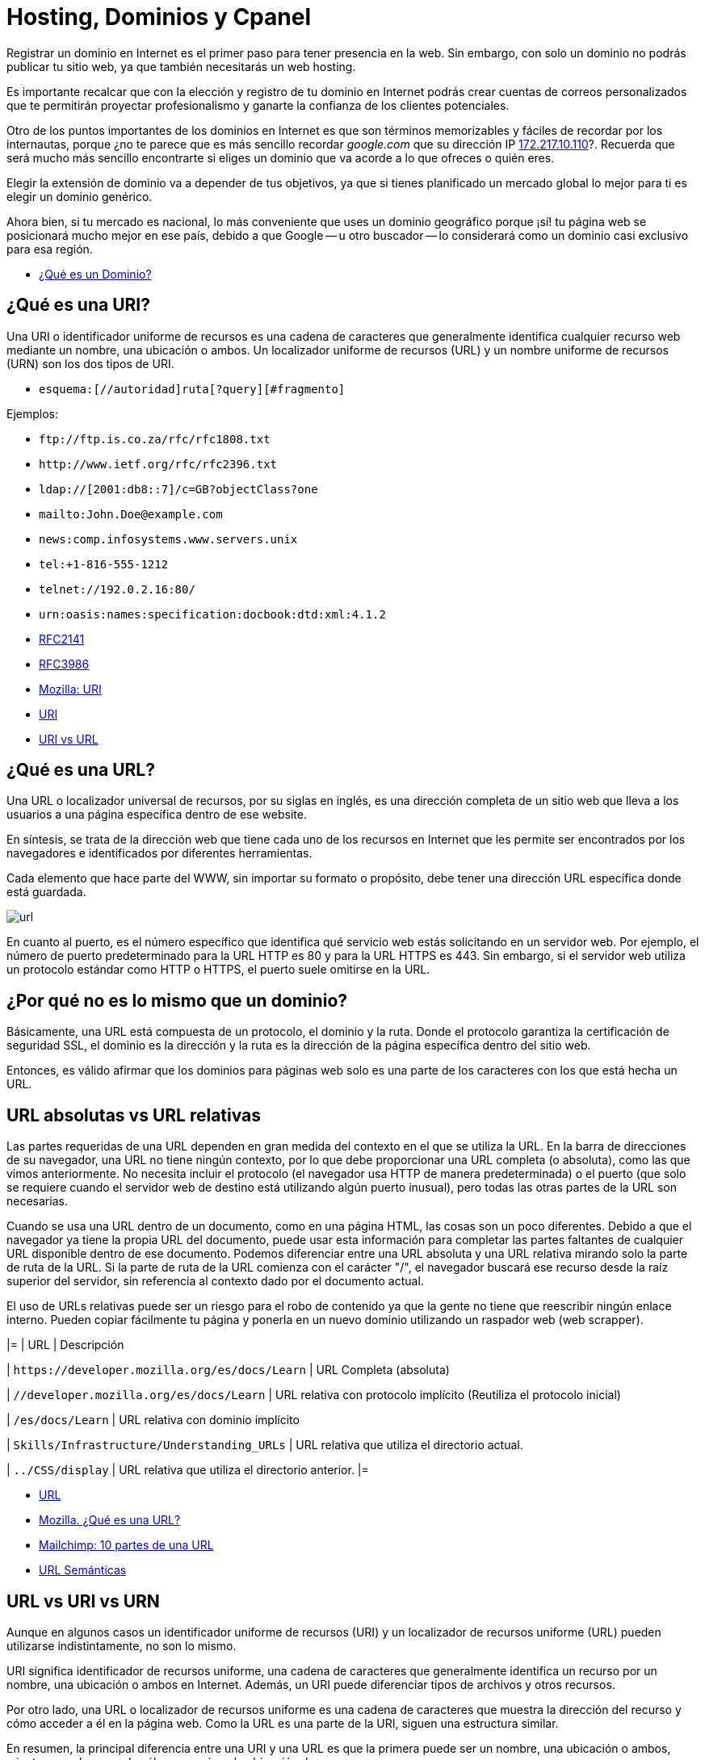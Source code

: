 = Hosting, Dominios y Cpanel

Registrar un dominio en Internet es el primer paso para tener presencia en la web. Sin embargo, con solo un dominio no podrás publicar tu sitio web, ya que también necesitarás un web hosting.

Es importante recalcar que con la elección y registro de tu dominio en Internet podrás crear cuentas de correos personalizados que te permitirán proyectar profesionalismo y ganarte la confianza de los clientes potenciales.

Otro de los puntos importantes de los dominios en Internet es que son términos memorizables y fáciles de recordar por los internautas, porque ¿no te parece que es más sencillo recordar _google.com_ que su dirección IP http://172.217.10.110/[172.217.10.110]?. Recuerda que será mucho más sencillo encontrarte si eliges un dominio que va acorde a lo que ofreces o quién eres.

Elegir la extensión de dominio va a depender de tus objetivos, ya que si tienes planificado un mercado global lo mejor para ti es elegir un dominio genérico.

Ahora bien, si tu mercado es nacional, lo más conveniente que uses un dominio geográfico porque ¡sí! tu página web se posicionará mucho mejor en ese país, debido a que Google -- u otro buscador -- lo considerará como un dominio casi exclusivo para esa región.

* https://rockcontent.com/es/blog/que-es-un-dominio/[¿Qué es un Dominio?]

== ¿Qué es una URI?

Una URI o identificador uniforme de recursos es una cadena de caracteres que generalmente identifica cualquier recurso web mediante un nombre, una ubicación o ambos. Un localizador uniforme de recursos (URL) y un nombre uniforme de recursos (URN) son los dos tipos de URI.

* `esquema:[//autoridad]ruta[?query][#fragmento]`

Ejemplos:

* `+ftp://ftp.is.co.za/rfc/rfc1808.txt+`
* `+http://www.ietf.org/rfc/rfc2396.txt+`
* `ldap://[2001:db8::7]/c=GB?objectClass?one`
* `mailto:John.Doe@example.com`
* `news:comp.infosystems.www.servers.unix`
* `tel:+1-816-555-1212`
* `telnet://192.0.2.16:80/`
* `urn:oasis:names:specification:docbook:dtd:xml:4.1.2`
* https://datatracker.ietf.org/doc/html/rfc2141[RFC2141]
* https://datatracker.ietf.org/doc/html/rfc3986[RFC3986]
* https://developer.mozilla.org/es/docs/Glossary/URI[Mozilla: URI]
* https://en.wikipedia.org/wiki/Uniform_Resource_Identifier[URI]
* https://www.hostinger.es/tutoriales/uri-vs-url[URI vs URL]

== ¿Qué es una URL?

Una URL o localizador universal de recursos, por su siglas en inglés, es una dirección completa de un sitio web que lleva a los usuarios a una página específica dentro de ese website.

En síntesis, se trata de la dirección web que tiene cada uno de los recursos en Internet que les permite ser encontrados por los navegadores e identificados por diferentes herramientas.

Cada elemento que hace parte del WWW, sin importar su formato o propósito, debe tener una dirección URL específica donde está guardada.

image::url.png[]

En cuanto al puerto, es el número específico que identifica qué servicio web estás solicitando en un servidor web. Por ejemplo, el número de puerto predeterminado para la URL HTTP es 80 y para la URL HTTPS es 443. Sin embargo, si el servidor web utiliza un protocolo estándar como HTTP o HTTPS, el puerto suele omitirse en la URL.

== ¿Por qué no es lo mismo que un dominio?

Básicamente, una URL está compuesta de un protocolo, el dominio y la ruta. Donde el protocolo garantiza la certificación de seguridad SSL, el dominio es la dirección y la ruta es la dirección de la página específica dentro del sitio web.

Entonces, es válido afirmar que los dominios para páginas web solo es una parte de los caracteres con los que está hecha un URL.

== URL absolutas vs URL relativas

Las partes requeridas de una URL dependen en gran medida del contexto en el que se utiliza la URL. En la barra de direcciones de su navegador, una URL no tiene ningún contexto, por lo que debe proporcionar una URL completa (o absoluta), como las que vimos anteriormente. No necesita incluir el protocolo (el navegador usa HTTP de manera predeterminada) o el puerto (que solo se requiere cuando el servidor web de destino está utilizando algún puerto inusual), pero todas las otras partes de la URL son necesarias.

Cuando se usa una URL dentro de un documento, como en una página HTML, las cosas son un poco diferentes. Debido a que el navegador ya tiene la propia URL del documento, puede usar esta información para completar las partes faltantes de cualquier URL disponible dentro de ese documento. Podemos diferenciar entre una URL absoluta y una URL relativa mirando solo la parte de ruta de la URL. Si la parte de ruta de la URL comienza con el carácter "/", el navegador buscará ese recurso desde la raíz superior del servidor, sin referencia al contexto dado por el documento actual.

El uso de URLs relativas puede ser un riesgo para el robo de contenido ya que la gente no tiene que reescribir ningún enlace interno. Pueden copiar fácilmente tu página y ponerla en un nuevo dominio utilizando un raspador web (web scrapper).

|=
| URL | Descripción

| `+https://developer.mozilla.org/es/docs/Learn+`
| URL Completa (absoluta)

| `//developer.mozilla.org/es/docs/Learn`
| URL relativa con protocolo implícito (Reutiliza el protocolo inicial)

| `/es/docs/Learn`
| URL relativa con dominio implícito

| `Skills/Infrastructure/Understanding_URLs`
| URL relativa que utiliza el directorio actual.

| `../CSS/display`
| URL relativa que utiliza el directorio anterior.
|=

* https://en.wikipedia.org/wiki/URL[URL]
* https://developer.mozilla.org/es/docs/Learn/Common_questions/Web_mechanics/What_is_a_URL[Mozilla. ¿Qué es una URL?]
* https://mailchimp.com/es/resources/parts-of-a-url/[Mailchimp: 10 partes de una URL]
* https://en.wikipedia.org/wiki/Clean_URL[URL Semánticas]

== URL vs URI vs URN

Aunque en algunos casos un identificador uniforme de recursos (URI) y un localizador de recursos uniforme (URL) pueden utilizarse indistintamente, no son lo mismo.

URI significa identificador de recursos uniforme, una cadena de caracteres que generalmente identifica un recurso por un nombre, una ubicación o ambos en Internet. Además, un URI puede diferenciar tipos de archivos y otros recursos.

Por otro lado, una URL o localizador de recursos uniforme es una cadena de caracteres que muestra la dirección del recurso y cómo acceder a él en la página web. Como la URL es una parte de la URI, siguen una estructura similar.

En resumen, la principal diferencia entre una URI y una URL es que la primera puede ser un nombre, una ubicación o ambos, mientras que la segunda sólo proporciona la ubicación de un recurso.

A diferencia de una URL, una URN no proporciona ninguna información sobre la ubicación del recurso, sino que simplemente lo identifica, al igual que una URI pura. En particular, una URN es una URI cuyo esquema es urn y tiene la siguiente estructura, tal como lo describe el RFC 2141:

[,text]
----
urn:<IDENTIFICADOR DEL ESPACIO DE NOMBRES>:<CADENA ESPECÍFICA DEL ESPACIO DE NOMBRES>
----

El marcador de posición `IDENTIFICADOR DE ESPACIO DE NOMBRES>` representa una cadena que representa la categoría de recursos que desea identificar. `<NAMESPACE-SPECIFIC-STRING>` es el identificador específico del recurso y su formato depende del identificador del espacio de nombres.

[,text]
----
urn:isbn:1234567890
urn:ISSN:0167-6423
urn:ietf:rfc:2648
----

Esos URN identifican objetos de diferentes tipos. Por ejemplo, `urn:isbn:1234567890` identifica una publicación a través del sistema ISBN; `urn:ISSN:0167-6423` identifica una publicación a través del sistema ISSN; `urn:ietf:rfc:2648` es un RFC emitido por el https://en.wikipedia.org/wiki/Internet_Engineering_Task_Force[IETF].

* https://datatracker.ietf.org/doc/html/rfc2141[RFC 2141]
* https://datatracker.ietf.org/doc/html/rfc3986#section-3[RFC 3986]
* https://auth0.com/blog/url-uri-urn-differences/[URL, URI, URN]

== ¿Qué tipos de Dominios Existen?

Hay tres tipos --o extensiones -- de dominios que puedes utilizar para tu empresa y dependerá de lo que más adecuado para tu organización.

== Dominios Geográficos

También llamados territoriales o ccTLD (Country code Top-Level Domain).

Este dominio es conformado por dos letras que van asociadas con el país de origen del sitio web. Estos se usan para señalar la ubicación de la empresa. Algunos ejemplos de dominios geográficos son:

* `.cl`, para Chile
* `.ar`, para Argentina;
* `.br`, para Brasil;
* `.co`, para Colombia;
* `.mx`, para México;
* entre otros.

== Dominio de Nivel Superior Genéricos

También conocido como gTLD (Generic Top-Level Domain)

Son los más utilizados y comunes a nivel mundial. Estos no se ajustan a un país determinado y definen cuál es el fin del sitio web. Ejemplo:

* `.com`, es un sitio web de uso comercial;
* `.net`, su significado es red y se relaciona con empresas de servicios de Internet o también para asociar un dominio que ya existe con la terminación .com;
* `.org`, organización sin fines de lucro, ONG o instituciones;
* `.edu`, se usa para instituciones de educación;
* `.info`, sitio informativo;
* `.biz`, página de negocios;
* `.gob`, reservados exclusivamente para departamentos y entidades gubernamentales;
* `.mil`, su uso es únicamente para entidades que pertenecen a las Fuerzas Armadas de un país;
* entre otros.

== Dominios mixtos o de tercer nivel

Los dominios de tercer nivel son aquellos que resultan tras combinar un dominio gTLD y uno ccTLD.

En otras palabras, tienen la misma finalidad que los dominios genéricos, pero se limitan territoralmente. Entonces, sería:

* `.com.mx`, para entidades comerciales mexicanas;
* `.org.mx`, referente a organizaciones no lucrativas mexicanas;
* `.edu.mx`, consta de instituciones educativas mexicanas;
* `.gob.mx`, entidades del Gobierno de México.

== Estructura de un Dominio

Su estructura consta de dos niveles. Sin embargo, en el inicio existe un dominio raíz, que es solo un nombre vacío del que salen los demás dominios de Internet. Ahora bien, ¿en qué consisten?

=== Primer nivel

Del dominio raíz sale este primer nivel. Estos pueden ser: `.cl`, `.com`, `.mx`, `.org`, entre otros.

=== Segundo nivel

Es el nombre que se eligió para el dominio. En nuestro caso es: `ninjascl`.

== Subdominio

Es un derivado del dominio de segundo nivel, que se crea añadiendo una o varias palabras separada(s) por un punto. El `www`. es el subdominio más común.

Sin embargo, también se puede agregar otros para permitir el acceso directo a una determinada sección de la página web.

Te recomendamos que para crear subdominios uses nombres cortos y palabras claves que tengan relación con el contenido que quieras mostrar.

== ¿Dónde Compro un Dominio?

|=
| URL | Descripción

| https://nic.cl
| Compra de dominios en Chile. Valor promedio $10.000 CLP por año.

| https://dynadot.com
| Compra de dominios Internacional. Valor depende del TLD. Aceptan Paypal o tarjetas de crédito internacional como https://www.tenpo.cl/ o https://dalecoopeuch.cl/

| https://dynv6.com/
| Subdominios gratuitos. Ideal para tener servidores hogareños sin recurrir a un dominio principal.

| https://www.noip.com
| Subdominios gratuitos. Ideal para tener servidores hogareños sin recurrir a un dominio principal.
|=

== ¿Qué es un Domain Name Server?

El sistema DNS (Domain Name Server) es el sistema más importante para el funcionamiento de internet. Sin DNS's no funcionarían los nombres de dominios que utilizamos comúnmente.

Cada computadora conectada a internet tiene una dirección "`lógica`" única, algo así como un número telefónico, a la que llamamos dirección IP. Las direcciones IP que se utilizan actualmente (versión 4) constan de cuatro secciones numéricas separadas por un punto. Una dirección IP típica luciría así: 151.120.134.89 (esto es solo un ejemplo).

En términos prácticos, el sistema DNS es el que nos permite traducir "`www.google.com`" o cualquier otro dominio textual, a su equivalente numérico.

== Ruta de un DNS

Cuando una persona escribe una dirección web en la barra de direcciones de su navegador, la computadora irá a buscar jerárquicamente por la traducción de dicha dirección en una dirección IP. Se dice jerárquicamente, ya que normalmente se comienza la búsqueda primero en los DNS's raíz de internet (que son unos servidores que mantienen largas tablas de enrutamiento que hacen funcionar el corazón de este sistema) y una vez que haya encontrado el mapeo correcto la máquina irá a buscar la dirección concreta del equipo o "`host`" a los servidores DNS ligados al dominio en particular que estamos buscando.

Es por esta razón que cuando una persona va a "`dirigir`" su dominio a un servidor nuevo, se le pide que ingrese los servidores DNS que harán la función de direccionadores. Un ejemplo de esto es el siguiente:

* Contratamos el dominio "`ejemplo.com`" con un proveedor de registro de dominios
* Deseamos que "`ejemplo.com`" lleve directamente a nuestra página web que está localizada en la dirección IP 192.185.124.130
* Nuestro proveedor del servicio de Hospedaje Web dará de alta el dominio en el servidor.
* Nuestro proveedor del servicio de Hospedaje Web dará de alta el dominio en los servidores DNS que sean necesarios y nos proporcionará la dirección URL de estos servidores (al menos del servidor DNS primario y secundario, por ejemplo: ns1.ejemplo.com y ns2.ejempo.com)
* Agregamos los servidores DNS primario y secundario a nuestro dominio directamente con nuestro proveedor de registro de dominios (ya sea por medio de algún panel de control o solicitándolo de otra forma)

En este ejemplo, hicimos lo siguiente:

1.- Registramos un nombre de dominio

2.- Dimos de alta el dominio en un servidor

3.- Dirigimos el dominio al servidor por medio de los servidores DNS primario y secundario.

== ¿Por qué tardan los cambios de servidores DNS en propagar?

Otra situación sumamente común es que cuando cambiamos el direccionamiento de un dominio de unos servidores DNS a otros, nuestro proveedor nos indica que la "`propagación`" puede tardar 24 a 72 horas (normalmente es mucho menos). ¿Esto qué significa?

Lo que sucede es que para no sobrecargar los servidores raíz de internet y disminuir el tráfico por consultas de "`traducciones`" DNS de nombres de dominio a direcciones IP, el sistema de DNS funciona de tal forma que se guardan registros temporales de ciertas traducciones populares, por ejemplo: si uno hace una consulta para buscar `ninjas.cl`, el sistema DNS de nuestro proveedor de acceso a internet nos devolverá la IP resultante de dicha consulta. Para hacer esa traducción muy probablemente tuvimos que consultar directamente a un servidor raíz de internet, sin embargo, si nosotros mismos volvemos a buscar esa dirección (o alguien que esté en la misma red o "`vecindario`" la busca) muy probablemente la traducción ya se encuentre guardada temporalmente en un servidor DNS de nuestro proveedor de acceso a internet, con lo que éste se ahorra el tener que ir a buscar dicha traducción directamente a los servidores raíz de internet.

El aspecto negativo de esto (por así llamarlo), es que si cambiamos en este momento el mapeo dominio/IP de `ninjas.cl`, mucha gente en el mundo que esté accediendo a nuestra página web tendrá un periodo de tiempo de algunas horas en las que probablemente accederá aún a la dirección IP anterior que estará guardada en los servidores DNS de su proveedor de acceso a internet (el término correcto es que tiene el mapeo guardado en "`caché`"). Este mapeo, ahora incorrecto, se corregirá automáticamente cuando el cambio se "`propague`" hasta los servidores DNS de dicho proveedor de acceso a internet, lo cual por el tamaño de internet puede tardar varias horas.

* https://servidoresseguros.com/clientes/index.php/knowledgebase/2/iQue-es-un-DNS-nameserver-o-servidor-de-nombre.html[DNS]

== Servidores y Hostings

Entre los hosting web existen principalmente las siguientes opciones:

* Shared Hosting: Hosting Compartido. Un servidor con Cpanel (o Plesk) en el cual los recursos de la máquina (IP, RAM, CPU, Disco, etc) son compartidos por múltiples usuarios. Ideal para opciones económicas y menos exigencia.
* Dedicated Hosting: (Hosting Dedicado). Un servidor con Cpanel en el cual los recursos de la máquina (IP, RAM, CPU, Disco, etc) son asignados a un solo usuario. Ideal para opciones que requieran mayor velocidad y recursos.
* VPS (Virtual Private Server): Servidor Privado Virtual . Un servidor dedicado en el cual se debe instalar todo de forma manual (no tiene Cpanel u otros similares). Ideal para aplicaciones personalizadas (Como Backend) en lenguajes de programación distintos a PHP o que requieran recursos personalizados, más flexibles y que puedan adaptarse a las necesidades de crecimiento de la aplicación.
* Hosting HTML Estático: Hosting especializado en páginas web estáticas. Solamente permite archivos con lógica en el cliente como HTML, CSS, JS y archivos (imágenes, documentos). No permite lenguajes como PHP, Elixir o Python. Se pueden mencionar _neocities_ y _github pages_ entre los más conocidos.
* Servidor de Aplicaciones en la Nube: Servidor especializado en tener un ambiente preparado para algunos frameworks de backend, a diferencia de los VPS ya viene con algunas configuraciones y herramientas de apoyo. Alguno de los más conocidos son _Heroku.com_ o _Fly.io_.

== ¿Dónde Consigo un Hosting?

|=
| URL | Descripción

| https://cpanelhost.cl
| Hosting económico gama baja/media para servidores en Chile. Valor promedio $10.000 CLP por año. Ideal para tener un servidor de correos propio de forma económica. Páginas webs simples o de poco tráfico.

| https://silverhost.cl
| Hosting de gama media en Chile. Valor promedio $30.000 CLP por año. Ideal para páginas web más exigentes o múltiples dominios.

| https://gohosting.cl
| Hosting de gama baja/media en servidores internacionales.

| https://hostgator.com
| Hosting gama baja/media internacional. Muchos resellers compran a Hostgator y revenden en Chile. Revisar siempre que las ips y nameservers sean de chile antes de seleccionar un hosting chileno.

| https://www.hostinger.com/
| Hosting de gama baja/media internacional

| https://www.digitalocean.com/
| VPS

| https://www.linode.com/
| VPS

| https://www.vultr.com/
| VPS

| https://neocities.org/
| Hosting gratuito de páginas web estáticas

| https://www.cloudflare.com/
| Entre sus servicios gratuitos hospeda páginas web estáticas

| https://pages.github.com/
| Si se tiene un proyecto en Github se puede utilizar su hosting gratuito para web estáticas. Ideal para documentación de proyectos o experimentos

| https://www.heroku.com/
| Servidor de Aplicaciones en la Nube

| https://fly.io/
| Servidor de Aplicaciones en la Nube. Recomendado para Elixir.

| https://vercel.com/
| Servidor de Aplicaciones en la Nube. Especializado en Frontend.

| https://aws.amazon.com/es/
| Plataforma de Servicios en la Nube de Amazon.

| https://azure.microsoft.com/en-us
| Plataforma de Servicios en la Nube de Microsoft.

| https://cloud.google.com/
| Plataforma de Servicios en la Nube de Google.
|=

== Herramienta Whois

Al momento de querer adquirir un dominio se debe verificar que no esté previamente registrado. Podemos utilizar las búsquedas de un proveedor de dominios, pero nos arriesgamos a que nuestra búsqueda quede registrada y posiblemente alguien desee comprar nuestro dominio dejándonos en una posición difícil. La recomendación es siempre comprar un dominión lo más pronto posible, ya que se arriesga a perderlo y verse obligado a pagar copiosas sumas de dinero por adquirirlo.

Para asegurárnos que nuestra búsqueda de dominio sea protegida de posibles oportunistas, utilizamos la herramienta `whois`.

Cuando accedemos a los detalles con whois, tendremos acceso a la información de contacto asociada con la persona o empresa que registró el nombre de dominio en la red, es por ello que al usar whois accedemos a detalles como:

* El nombre y la información de contacto del registrante
* La fecha de registro
* El nombre y la información de contacto del registrador
* Última actualización del registro
* Fecha de expiración del registro

Es por esto que se debe elegir un proveedor de dominios que permita el ocultar información privada, para evitar ser víctima de spam por medio de la obtención de datos usando `whois`.

Al usar el comando whois debemos tener en cuenta los siguientes términos:

* Registry: hace referencia a la empresa que administra la lista donde se aloja un conjunto de nombres de dominio
* Registrant: es el propietario legal del dominio
* Registrar: hace uso de un registrador para realizar el registro
* https://www.solvetic.com/tutoriales/article/8799-como-utilizar-comando-whois-linux-para-que-sirve-usar-e-instalar/[Whois]

== Resultado de Dominio Existente

[,text]
----
$ whois ninjas.cl
% IANA WHOIS server
% for more information on IANA, visit http://www.iana.org
% This query returned 1 object

refer:        whois.nic.cl

domain:       CL

organisation: NIC Chile (University of Chile)
address:      Miraflores 222, Piso 14
address:      Santiago RM 832-0198
address:      Chile

contact:      administrative
name:         TLD Admin Contact
organisation: NIC Chile
organisation: University of Chile
address:      Miraflores 222, Piso 14
address:      Santiago RM 832-0198
address:      Chile
phone:        +56 22 940 7700
e-mail:       admincl@nic.cl

contact:      technical
name:         TLD Technical Contact
organisation: NIC Chile
organisation: University of Chile
address:      Miraflores 222, Piso 14
address:      Santiago RM 832-0198
address:      Chile
phone:        +56 22 940 7700
e-mail:       techcl@nic.cl

nserver:      A.NIC.CL 190.124.27.10 2001:1398:121:0:190:124:27:10
nserver:      B.NIC.CL 200.7.4.7 2001:1398:274:0:200:7:4:7
nserver:      C.NIC.CL 200.16.112.16 2001:1398:275:0:200:16:112:16
nserver:      CL-NS.ANYCAST.PCH.NET 2001:500:14:6030:ad:0:0:1 204.61.216.30
nserver:      CL1-TLD.D-ZONE.CA 185.159.197.56 2620:10a:80aa:0:0:0:0:56
nserver:      CL1.DNSNODE.NET 194.146.106.34 2001:67c:1010:8:0:0:0:53
nserver:      CL2-TLD.D-ZONE.CA 185.159.198.56 2620:10a:80ab:0:0:0:0:56
ds-rdata:     21199 8 2 7d756dffab6d3cd9c786ff5c659954c22944faef9433eee26f1d84eb5370b394

whois:        whois.nic.cl

status:       ACTIVE
remarks:      Registration information: http://www.nic.cl/

created:      1987-12-15
changed:      2021-05-28
source:       IANA

# whois.nic.cl

%%
%% This is the NIC Chile Whois server (whois.nic.cl).
%%
%% Rights restricted by copyright.
%% See https://www.nic.cl/normativa/politica-publicacion-de-datos-cl.pdf
%%

Domain name: ninjas.cl
Registrant name: Camilo
Registrant organisation:
Registrar name: NIC Chile
Registrar URL: https://www.nic.cl
Creation date: 2023-07-26 16:12:11 CLST
Expiration date: 2024-07-26 16:12:11 CLST
Name server: ns1.cpanelhost.cl
Name server: ns2.cpanelhost.cl

%%
%% For communication with domain contacts please use website.
%% See https://www.nic.cl/registry/Whois.do?d=ninjas.cl
%%
----

== Resultado de Dominio Inexistente

[,text]
----
$ whois ninjas-fake.cl
% IANA WHOIS server
% for more information on IANA, visit http://www.iana.org
% This query returned 1 object

refer:        whois.nic.cl

domain:       CL

organisation: NIC Chile (University of Chile)
address:      Miraflores 222, Piso 14
address:      Santiago RM 832-0198
address:      Chile

contact:      administrative
name:         TLD Admin Contact
organisation: NIC Chile
organisation: University of Chile
address:      Miraflores 222, Piso 14
address:      Santiago RM 832-0198
address:      Chile
phone:        +56 22 940 7700
e-mail:       admincl@nic.cl

contact:      technical
name:         TLD Technical Contact
organisation: NIC Chile
organisation: University of Chile
address:      Miraflores 222, Piso 14
address:      Santiago RM 832-0198
address:      Chile
phone:        +56 22 940 7700
e-mail:       techcl@nic.cl

nserver:      A.NIC.CL 190.124.27.10 2001:1398:121:0:190:124:27:10
nserver:      B.NIC.CL 200.7.4.7 2001:1398:274:0:200:7:4:7
nserver:      C.NIC.CL 200.16.112.16 2001:1398:275:0:200:16:112:16
nserver:      CL-NS.ANYCAST.PCH.NET 2001:500:14:6030:ad:0:0:1 204.61.216.30
nserver:      CL1-TLD.D-ZONE.CA 185.159.197.56 2620:10a:80aa:0:0:0:0:56
nserver:      CL1.DNSNODE.NET 194.146.106.34 2001:67c:1010:8:0:0:0:53
nserver:      CL2-TLD.D-ZONE.CA 185.159.198.56 2620:10a:80ab:0:0:0:0:56
ds-rdata:     21199 8 2 7d756dffab6d3cd9c786ff5c659954c22944faef9433eee26f1d84eb5370b394

whois:        whois.nic.cl

status:       ACTIVE
remarks:      Registration information: http://www.nic.cl/

created:      1987-12-15
changed:      2021-05-28
source:       IANA

# whois.nic.cl

%%
%% This is the NIC Chile Whois server (whois.nic.cl).
%%
%% Rights restricted by copyright.
%% See https://www.nic.cl/normativa/politica-publicacion-de-datos-cl.pdf
%%

ninjas-fake.cl: no entries found.
----

== Herramienta Ping

Ping nos ayuda a verificar que un servidor este operativo y escuchando peticiones.

* https://en.wikipedia.org/wiki/Ping_(networking_utility)[Ping]

*Respuesta Exitosa*

[,text]
----
$ ping ninjas.cl
PING ninjas.cl (190.107.177.35): 56 data bytes
Request timeout for icmp_seq 0
64 bytes from 190.107.177.35: icmp_seq=1 ttl=58 time=23.394 ms
64 bytes from 190.107.177.35: icmp_seq=2 ttl=58 time=28.447 ms
64 bytes from 190.107.177.35: icmp_seq=3 ttl=58 time=15.794 ms
64 bytes from 190.107.177.35: icmp_seq=4 ttl=58 time=22.296 ms
64 bytes from 190.107.177.35: icmp_seq=5 ttl=58 time=16.409 ms
64 bytes from 190.107.177.35: icmp_seq=6 ttl=58 time=14.523 ms
64 bytes from 190.107.177.35: icmp_seq=7 ttl=58 time=14.737 ms
64 bytes from 190.107.177.35: icmp_seq=8 ttl=58 time=20.764 ms
--- ninjas.cl ping statistics ---
9 packets transmitted, 8 packets received, 11.1% packet loss
round-trip min/avg/max/stddev = 14.523/19.545/28.447/4.682 ms
----

*Respuesta de Servidor No Encontrado*

[,text]
----
$ ping ninjas-fake.cl
ping: cannot resolve ninjas-fake.cl: Unknown host
----

*Respuesta de Servidor que No Responde*

[,text]
----
$ ping 127.0.0.2
PING 127.0.0.2 (127.0.0.2): 56 data bytes
Request timeout for icmp_seq 0
Request timeout for icmp_seq 1
Request timeout for icmp_seq 2
Request timeout for icmp_seq 3
Request timeout for icmp_seq 4
Request timeout for icmp_seq 5
Request timeout for icmp_seq 6
--- 127.0.0.2 ping statistics ---
8 packets transmitted, 0 packets received, 100.0% packet loss
----

== Cpanel

cPanel (acrónimo de control Panel o '`Panel de control`') es un panel de control para administrar servidores de alojamiento web que proveen herramientas de automatización y una interfaz gráfica basada en páginas web. Es software de tipo propietario y se ha desarrollado para ser compatible con la mayoría de las distribuciones de Linux que usen RPM como gestor de paquetes.

Hoy en día, cPanel se ha convertido prácticamente un estándar en servicios de hosting web.

Tanto es así que se considera por muchos un criterio fundamental a la hora de elegir un hosting.

Su principal ventaja es que el usuario de un hosting web, muchas veces personas sin perfil técnico, dispone de una interfaz web sencilla que le permite administrar los servicios más importantes de su hosting, principalmente:

* Administración de ficheros: principalmente para la instalación de aplicaciones PHP como ProcessWire, WordPress, Joomla o Prestashop.
* Configuración de los dominios: necesaria para vincular el sitio web el correo electrónico al (los) dominio(s) que se quiere(n) utilizar.
* Gestión de cuentas de correo: creación y mantenimiento de cuentas de correo electrónico con dominio propio.
* Gestión de bases de datos MySQL: creación y mantenimiento de bases de bases de datos, principalmente porque las aplicaciones típicas usadas en un hosting como las arriba mencionadas suelen requerir una base de datos MySQL.
* Gestión de los recursos: espacio en disco, consumo de ancho de banda mensual, etc.

cPanel entrega un gran nivel de control al usuario individual, mientras se mantiene la seguridad. Aunque el administrador de sistema puede desactivar cualquier característica para cada cliente en cualquier momento, el usuario puede usar cualquier elemento que se encuentre disponible.

* SSH Access: tiene integrado un applet Java que permite una conexión directa con el servidor vía SSH. Se encuentra desactivado en la mayoría de los sitios debido a que es un riesgo para la seguridad del servidor.
* Crontab: provee una interfaz para el manejo de las listas de tareas.
* OpenPGP: soporte técnico.
* CGI Scripts: autoinstala varios scripts para cualquier sitio web.
* Permite evitar el acceso a direcciones IP específicas.
* Se distingue, respecto a otros control Panel, por su facilidad para realizar respaldos completos o parciales (algunos proveedores de hospedaje no dan derechos para restaurar respaldos).
* Tiene una apariencia flexible y fácil de entender, llamada Paper Lantern, también hay otra llamada Jupiter.

== WHM

WHM, abreviatura de WebHost Manager, es una herramienta basada en la web que se utiliza para la administración del servidor. Hay al menos dos niveles de WHM, a menudo denominados "WHM raíz" y WHM no raíz (o WHM de revendedor). Root WHM es utilizado por administradores de servidores y WHM no root (con menos privilegios) es utilizado por otros, como departamentos de entidades y revendedores para administrar cuentas de alojamiento a menudo denominadas cuentas cPanel en un servidor web. WHM también se usa para administrar certificados SSL (tanto certificados SSL autogenerados por el servidor como proporcionados por CA), usuarios de cPanel, paquetes de alojamiento, zonas DNS, temas y métodos de autenticación. El SSL automático predeterminado (AutoSSL) proporcionado por cPanel es impulsado por Sectigo (anteriormente Comodo CA). Además, WHM también se puede usar para administrar servicios de FTP, correo (POP, IMAP y SMTP) y SSH en el servidor.

Además de ser accesible para el administrador raíz, WHM también es accesible para los usuarios con privilegios de revendedor. Los usuarios revendedores de cPanel tienen un conjunto de funciones más pequeño que el usuario raíz, generalmente limitado por el administrador del servidor, a funciones que determinan que afectarán las cuentas de sus clientes en lugar del servidor en su conjunto. Desde la raíz WHM, el administrador del servidor puede realizar operaciones de mantenimiento, como actualizar y volver a compilar Apache y PHP, instalar módulos Perl y actualizar los RPM instalados en el sistema.

*Enlaces*

* https://es.wikipedia.org/wiki/CPanel[Wikipedia: Cpanel]
* https://en.wikipedia.org/wiki/CPanel#WHM[Wikipedia: WHM]
* https://cpanel.net/[Página Oficial de Cpanel]
* https://cpanel.net/products/cpanel-whm-features/[WHM]

== Alternativas

Muchas veces Cpanel puede no ser la mejor opción, debido a su precio o sus restricciones tecnológicas. Para esto existen algunas alternativas a considerar:

* https://www.directadmin.com/[Direct Admin] (Pago)
* https://www.plesk.com/[Plesk] (Pago)
* https://webmin.com/[Webmin] (Gratis)
* https://froxlor.org/[Froxlor] (Gratis)

== Certificados SSL

Son certificados que permiten a las aplicaciones comunicarse de forma segura. Por ejemplo al momento de enviar un formulario, si la página es solamente `http`, toda la información enviada podría ser obtenida por un tercero no autorizado. Por esto siempre es importante utilizar certificados SSL (`https`) al momento de crear sistemas web.

En los paneles _Cpanel_ existe una opción llamada _AutoSSL_ que genera certificados. Puede también ser utilizado https://letsencrypt.org/, una opción gratuita que no está ligada a Cpanel.

*Enlaces*

* https://en.wikipedia.org/wiki/Transport_Layer_Security[SSL]

== Lectura Complementaria

Siempre tener en cuenta que estos solo son paneles de administración en servidores (usualmente Linux), por lo que todas las operaciones que realizan estos paneles se pueden realizar mediante la terminal del sistema operativo.

Se recomienda mucho aprender Linux/FreeBSD y tomar la certificación respectiva para aprender administrar servidores.

* https://training.linuxfoundation.org/training/linux-system-administration-essentials-lfs207/
* https://training.linuxfoundation.org/certification/linux-foundation-certified-sysadmin-lfcs/
* https://es.wikipedia.org/wiki/GNU/Linux[Linux]
* https://es.wikipedia.org/wiki/FreeBSD[FreeBSD]
